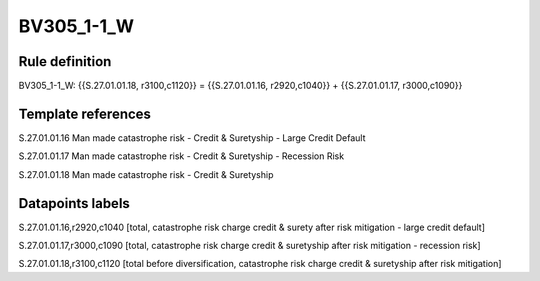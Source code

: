 ===========
BV305_1-1_W
===========

Rule definition
---------------

BV305_1-1_W: {{S.27.01.01.18, r3100,c1120}} = {{S.27.01.01.16, r2920,c1040}} + {{S.27.01.01.17, r3000,c1090}}


Template references
-------------------

S.27.01.01.16 Man made catastrophe risk - Credit & Suretyship - Large Credit Default

S.27.01.01.17 Man made catastrophe risk - Credit & Suretyship - Recession Risk

S.27.01.01.18 Man made catastrophe risk - Credit & Suretyship


Datapoints labels
-----------------

S.27.01.01.16,r2920,c1040 [total, catastrophe risk charge credit & surety after risk mitigation - large credit default]

S.27.01.01.17,r3000,c1090 [total, catastrophe risk charge credit & suretyship after risk mitigation - recession risk]

S.27.01.01.18,r3100,c1120 [total before diversification, catastrophe risk charge credit & suretyship after risk mitigation]



